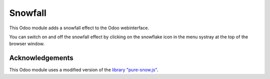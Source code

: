 Snowfall
========

This Odoo module adds a snowfall effect to the Odoo webinterface.

You can switch on and off the snowfall effect by clicking on the snowflake icon in the
menu systray at the top of the browser window.

Acknowledgements
----------------

This Odoo module uses a modified version of the `library "pure-snow.js"`_.

.. _library "pure-snow.js": https://github.com/hyperstown/pure-snow.js
